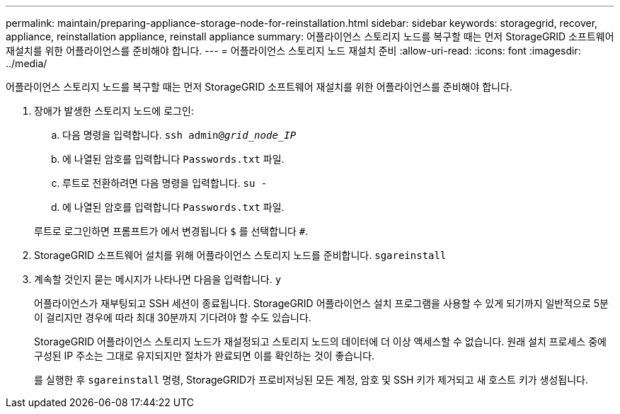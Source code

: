 ---
permalink: maintain/preparing-appliance-storage-node-for-reinstallation.html 
sidebar: sidebar 
keywords: storagegrid, recover, appliance, reinstallation appliance, reinstall appliance 
summary: 어플라이언스 스토리지 노드를 복구할 때는 먼저 StorageGRID 소프트웨어 재설치를 위한 어플라이언스를 준비해야 합니다. 
---
= 어플라이언스 스토리지 노드 재설치 준비
:allow-uri-read: 
:icons: font
:imagesdir: ../media/


[role="lead"]
어플라이언스 스토리지 노드를 복구할 때는 먼저 StorageGRID 소프트웨어 재설치를 위한 어플라이언스를 준비해야 합니다.

. 장애가 발생한 스토리지 노드에 로그인:
+
.. 다음 명령을 입력합니다. `ssh admin@_grid_node_IP_`
.. 에 나열된 암호를 입력합니다 `Passwords.txt` 파일.
.. 루트로 전환하려면 다음 명령을 입력합니다. `su -`
.. 에 나열된 암호를 입력합니다 `Passwords.txt` 파일.


+
루트로 로그인하면 프롬프트가 에서 변경됩니다 `$` 를 선택합니다 `#`.

. StorageGRID 소프트웨어 설치를 위해 어플라이언스 스토리지 노드를 준비합니다. `sgareinstall`
. 계속할 것인지 묻는 메시지가 나타나면 다음을 입력합니다. `y`
+
어플라이언스가 재부팅되고 SSH 세션이 종료됩니다. StorageGRID 어플라이언스 설치 프로그램을 사용할 수 있게 되기까지 일반적으로 5분이 걸리지만 경우에 따라 최대 30분까지 기다려야 할 수도 있습니다.

+
StorageGRID 어플라이언스 스토리지 노드가 재설정되고 스토리지 노드의 데이터에 더 이상 액세스할 수 없습니다. 원래 설치 프로세스 중에 구성된 IP 주소는 그대로 유지되지만 절차가 완료되면 이를 확인하는 것이 좋습니다.

+
를 실행한 후 `sgareinstall` 명령, StorageGRID가 프로비저닝된 모든 계정, 암호 및 SSH 키가 제거되고 새 호스트 키가 생성됩니다.


